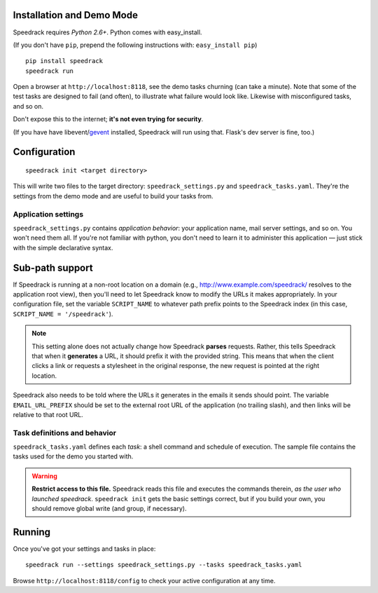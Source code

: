 Installation and Demo Mode
--------------------------

Speedrack requires *Python 2.6+*. Python comes with easy_install.

(If you don't have ``pip``, prepend the following instructions with: ``easy_install pip``)

::

    pip install speedrack
    speedrack run

Open a browser at ``http://localhost:8118``, see the demo tasks churning (can take a minute). Note that some of the test tasks are designed to fail (and often), to illustrate what failure would look like. Likewise with misconfigured tasks, and so on.

Don't expose this to the internet; **it's not even trying for security**.

(If you have have libevent/`gevent`_ installed, Speedrack will run using that. Flask's dev server is fine, too.)

.. _gevent: http://www.gevent.org

Configuration
-------------

::

    speedrack init <target directory>

This will write two files to the target directory: ``speedrack_settings.py`` and ``speedrack_tasks.yaml``. They're the settings from the demo mode and are useful to build your tasks from.

Application settings
~~~~~~~~~~~~~~~~~~~~

``speedrack_settings.py`` contains *application behavior*: your application name, mail server settings, and so on. You won't need them all. If you're not familiar with python, you don't need to learn it to administer this application — just stick with the simple declarative syntax.

Sub-path support
----------------

If Speedrack is running at a non-root location on a domain (e.g., http://www.example.com/speedrack/ resolves to the application root view), then you'll need to let Speedrack know to modify the URLs it makes appropriately. In your configuration file, set the variable ``SCRIPT_NAME`` to whatever path prefix points to the Speedrack index (in this case, ``SCRIPT_NAME = '/speedrack'``).

.. note:: This setting alone does not actually change how Speedrack **parses** requests. Rather, this tells Speedrack that when it **generates** a URL, it should prefix it with the provided string. This means that when the client clicks a link or requests a stylesheet in the original response, the new request is pointed at the right location.

Speedrack also needs to be told where the URLs it generates in the emails it sends should point. The variable ``EMAIL_URL_PREFIX`` should be set to the external root URL of the application (no trailing slash), and then links will be relative to that root URL.

Task definitions and behavior
~~~~~~~~~~~~~~~~~~~~~~~~~~~~~

``speedrack_tasks.yaml`` defines each *task*: a shell command and schedule of execution. The sample file contains the tasks used for the demo you started with.

.. warning:: **Restrict access to this file.** Speedrack reads this file and executes the commands therein, *as the user who launched speedrack*. ``speedrack init`` gets the basic settings correct, but if you build your own, you should remove global write (and group, if necessary).

Running
-------

Once you've got your settings and tasks in place:

::

    speedrack run --settings speedrack_settings.py --tasks speedrack_tasks.yaml

Browse ``http://localhost:8118/config`` to check your active configuration at any time.
